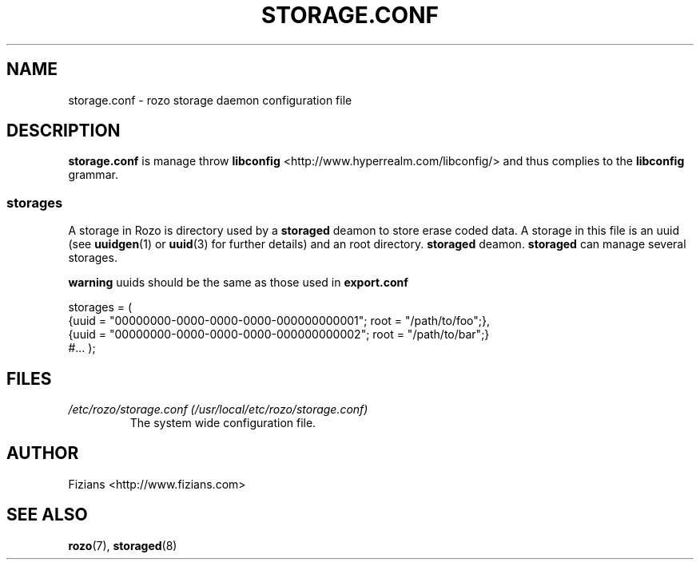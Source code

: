 .\" Process this file with
.\" groff -man -Tascii exportd.8
.\"
.TH STORAGE.CONF 5 "DECEMBER 2010" Rozo "User Manuals"
.SH NAME
storage.conf \- rozo storage daemon configuration file
.SH DESCRIPTION
.B storage.conf
is manage throw 
.B libconfig
<http://www.hyperrealm.com/libconfig/> and thus complies to the
.B libconfig
grammar.
.SS storages
A storage in Rozo is directory used by a
.B storaged
deamon to store erase coded data. A storage in this file is an uuid (see 
.BR uuidgen (1)
or
.BR uuid (3)
for further details)
and an root directory. 
.B storaged
deamon.
.B storaged
can manage several storages.

.B warning
uuids should be the same as those used in 
.B export.conf

storages = (
    {uuid = "00000000-0000-0000-0000-000000000001"; root = "/path/to/foo";},
    {uuid = "00000000-0000-0000-0000-000000000002"; root = "/path/to/bar";}
    #...
);

.SH FILES
.I /etc/rozo/storage.conf (/usr/local/etc/rozo/storage.conf)
.RS
The system wide configuration file.
.\".SH ENVIRONMENT
.\".SH DIAGNOSTICS
.\".SH BUGS
.SH AUTHOR
Fizians <http://www.fizians.com>
.SH "SEE ALSO"
.BR rozo (7),
.BR storaged (8)

